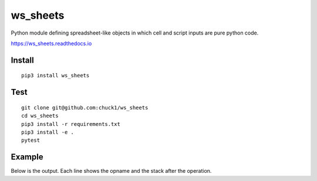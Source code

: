 ws_sheets
=========

.. image:: https://travis-ci.org/chuck1/ws_sheets.svg?branch=master
    :target: https://travis-ci.org/chuck1/ws_sheets
.. image:: https://codecov.io/gh/chuck1/ws_sheets/branch/master/graph/badge.svg
   :target: https://codecov.io/gh/chuck1/ws_sheets
.. image:: https://img.shields.io/pypi/v/ws_sheets.svg
    :target: https://pypi.python.org/pypi/ws_sheets

Python module defining spreadsheet-like objects in
which cell and script inputs are pure python code.

https://ws_sheets.readthedocs.io

Install
-------

::

    pip3 install ws_sheets

Test
----

::

    git clone git@github.com:chuck1/ws_sheets
    cd ws_sheets
    pip3 install -r requirements.txt
    pip3 install -e .
    pytest

Example
-------

.. testcode::
    
    import modconf
    settings = modconf.import_conf('ws_sheets.tests.conf.simple').Settings

    from ws_sheets import Book

    book = Book(settings)
    
    book['0'][0, 0] = '1'
    book['0'][0, 1] = '2'
    book['0'][0, 2] = '3'
    book['0'][0, 3] = "book['0'][0, 0:3]"
    book['0'][0, 4] = "sum(book['0'][0, 3])"
    
    print(book['0'][0, 3])
    print(book['0'][0, 4])

Below is the output. Each line shows the opname and the stack after the operation.

.. testoutput::
    
    [1 2 3]
    6

